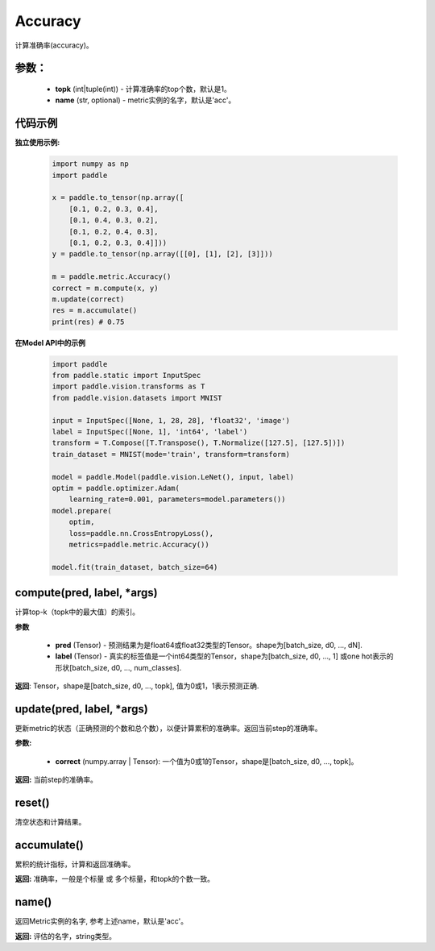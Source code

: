 .. _cn_api_metric_Accuracy:

Accuracy
-------------------------------

.. py:class:: paddle.metric.Accuracy()

计算准确率(accuracy)。

参数：
:::::::::
    - **topk** (int|tuple(int)) - 计算准确率的top个数，默认是1。
    - **name** (str, optional) - metric实例的名字，默认是'acc'。

代码示例
:::::::::

**独立使用示例:**
        
    .. code-block:: python

        import numpy as np
        import paddle

        x = paddle.to_tensor(np.array([
            [0.1, 0.2, 0.3, 0.4],
            [0.1, 0.4, 0.3, 0.2],
            [0.1, 0.2, 0.4, 0.3],
            [0.1, 0.2, 0.3, 0.4]]))
        y = paddle.to_tensor(np.array([[0], [1], [2], [3]]))

        m = paddle.metric.Accuracy()
        correct = m.compute(x, y)
        m.update(correct)
        res = m.accumulate()
        print(res) # 0.75


**在Model API中的示例**
        
    .. code-block:: python

        import paddle
        from paddle.static import InputSpec
        import paddle.vision.transforms as T
        from paddle.vision.datasets import MNIST
               
        input = InputSpec([None, 1, 28, 28], 'float32', 'image')
        label = InputSpec([None, 1], 'int64', 'label')
        transform = T.Compose([T.Transpose(), T.Normalize([127.5], [127.5])])
        train_dataset = MNIST(mode='train', transform=transform)
  
        model = paddle.Model(paddle.vision.LeNet(), input, label)
        optim = paddle.optimizer.Adam(
            learning_rate=0.001, parameters=model.parameters())
        model.prepare(
            optim,
            loss=paddle.nn.CrossEntropyLoss(),
            metrics=paddle.metric.Accuracy())
  
        model.fit(train_dataset, batch_size=64)



compute(pred, label, *args)
:::::::::

计算top-k（topk中的最大值）的索引。

**参数**
    
    - **pred**  (Tensor) - 预测结果为是float64或float32类型的Tensor。shape为[batch_size, d0, ..., dN].
    - **label**  (Tensor) - 真实的标签值是一个int64类型的Tensor，shape为[batch_size, d0, ..., 1] 或one hot表示的形状[batch_size, d0, ..., num_classes].

**返回**: Tensor，shape是[batch_size, d0, ..., topk], 值为0或1，1表示预测正确.


update(pred, label, *args)
:::::::::

更新metric的状态（正确预测的个数和总个数），以便计算累积的准确率。返回当前step的准确率。

**参数:**

    - **correct** (numpy.array | Tensor): 一个值为0或1的Tensor，shape是[batch_size, d0, ..., topk]。

**返回:** 当前step的准确率。


reset()
:::::::::

清空状态和计算结果。

accumulate()
:::::::::

累积的统计指标，计算和返回准确率。

**返回:** 准确率，一般是个标量 或 多个标量，和topk的个数一致。


name()
:::::::::

返回Metric实例的名字, 参考上述name，默认是'acc'。

**返回:** 评估的名字，string类型。
